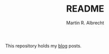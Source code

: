 #+TITLE: README
#+OPTIONS: ':nil *:t -:t ::t <:active H:3 \n:nil ^:t arch:headline author:t c:nil creator:nil
#+OPTIONS: d:(not "LOGBOOK") date:t e:t email:nil f:t inline:t num:t p:nil pri:nil prop:nil stat:t
#+OPTIONS: tags:t tasks:t tex:t timestamp:t title:t toc:nil todo:t |:t
#+AUTHOR: Martin R. Albrecht

This repository holds my [[https://martinralbrecht.wordpress.com][blog]] posts.

# Local Variables:
# eval: (add-hook 'after-save-hook (lambda () (when (eq major-mode 'org-mode) (org-md-export-to-markdown) )) nil t)
# End:
